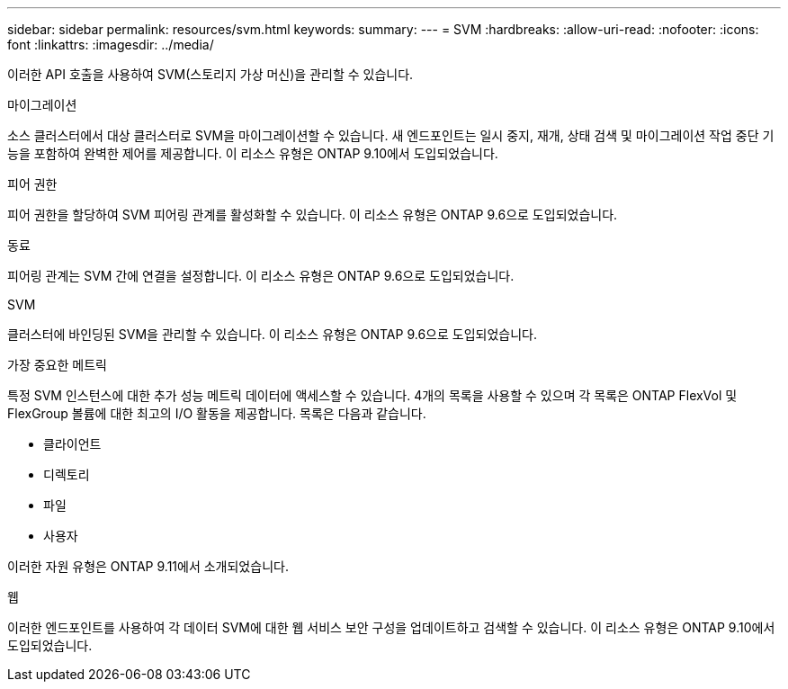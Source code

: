 ---
sidebar: sidebar 
permalink: resources/svm.html 
keywords:  
summary:  
---
= SVM
:hardbreaks:
:allow-uri-read: 
:nofooter: 
:icons: font
:linkattrs: 
:imagesdir: ../media/


[role="lead"]
이러한 API 호출을 사용하여 SVM(스토리지 가상 머신)을 관리할 수 있습니다.

.마이그레이션
소스 클러스터에서 대상 클러스터로 SVM을 마이그레이션할 수 있습니다. 새 엔드포인트는 일시 중지, 재개, 상태 검색 및 마이그레이션 작업 중단 기능을 포함하여 완벽한 제어를 제공합니다. 이 리소스 유형은 ONTAP 9.10에서 도입되었습니다.

.피어 권한
피어 권한을 할당하여 SVM 피어링 관계를 활성화할 수 있습니다. 이 리소스 유형은 ONTAP 9.6으로 도입되었습니다.

.동료
피어링 관계는 SVM 간에 연결을 설정합니다. 이 리소스 유형은 ONTAP 9.6으로 도입되었습니다.

.SVM
클러스터에 바인딩된 SVM을 관리할 수 있습니다. 이 리소스 유형은 ONTAP 9.6으로 도입되었습니다.

.가장 중요한 메트릭
특정 SVM 인스턴스에 대한 추가 성능 메트릭 데이터에 액세스할 수 있습니다. 4개의 목록을 사용할 수 있으며 각 목록은 ONTAP FlexVol 및 FlexGroup 볼륨에 대한 최고의 I/O 활동을 제공합니다. 목록은 다음과 같습니다.

* 클라이언트
* 디렉토리
* 파일
* 사용자


이러한 자원 유형은 ONTAP 9.11에서 소개되었습니다.

.웹
이러한 엔드포인트를 사용하여 각 데이터 SVM에 대한 웹 서비스 보안 구성을 업데이트하고 검색할 수 있습니다. 이 리소스 유형은 ONTAP 9.10에서 도입되었습니다.
